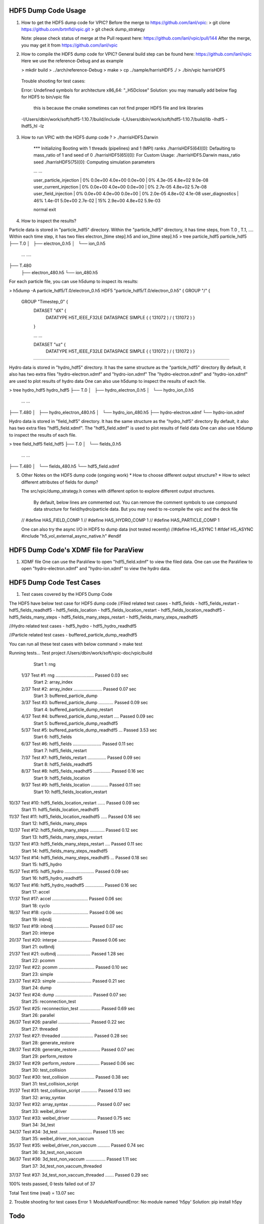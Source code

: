 ======================
HDF5 Dump Code Usage
======================
1. How to get the HDF5 dump code for VPIC?
   Before the merge to https://github.com/lanl/vpic: 
   > git clone https://github.com/brtnfld/vpic.git
   > git check dump_strategy

   Note: please check status of merge at the Pull request here: 
   https://github.com/lanl/vpic/pull/144
   After the merge, you may get it from https://github.com/lanl/vpic

2. How to compile the HDF5 dump code for VPIC?
   General build step can be found here: https://github.com/lanl/vpic
   Here we use the reference-Debug and as example 

   > mkdir build
   > ../arch/reference-Debug
   > make
   > cp ../sample/harrisHDF5 ./ 
   > ./bin/vpic harrisHDF5

  Trouble shooting for test cases:

  Error: Undefined symbols for architecture x86_64: "_H5Dclose" 
  Solution: you may manually add below flag for HDF5 to bin/vpic file
            this is because the cmake sometimes can not find proper HDF5 file and link libraries 

  -I/Users/dbin/work/soft/hdf5-1.10.7/build/include -L/Users/dbin/work/soft/hdf5-1.10.7/build/lib -lhdf5  -lhdf5_hl -lz


3. How to run VPIC with the HDF5 dump code ?
   > ./harrisHDF5.Darwin 
      *** Initializing
      Booting with 1 threads (pipelines) and 1 (MPI) ranks
      ./harrisHDF5(64)[0]: Defaulting to mass_ratio of 1 and seed of 0
      ./harrisHDF5(65)[0]: For Custom Usage: ./harrisHDF5.Darwin mass_ratio seed
      ./harrisHDF5(75)[0]: Computing simulation parameters
      
      ... ...

      user_particle_injection |   0% 0.0e+00 4.0e+00 0.0e+00 |   0% 4.3e-05 4.8e+02 9.0e-08
      user_current_injection |   0% 0.0e+00 4.0e+00 0.0e+00 |   0% 2.7e-05 4.8e+02 5.7e-08
      user_field_injection |   0% 0.0e+00 4.0e+00 0.0e+00 |   0% 2.0e-05 4.8e+02 4.1e-08
      user_diagnostics |  46% 1.4e-01 5.0e+00 2.7e-02 |  15% 2.9e+00 4.8e+02 5.9e-03

      normal exit

4. How to inspect the results?

Particle data is stored in "particle_hdf5" directory.
Within the "particle_hdf5" directory, it has time steps, from T.0 , T.1, ....
Within each time step, it has two files electron_[time step].h5 and  ion_[time step].h5
> tree particle_hdf5
particle_hdf5
├── T.0
│   ├── electron_0.h5
│   └── ion_0.h5
      ... ....

├── T.480
    ├── electron_480.h5
    └── ion_480.h5

For each particle file, you can use h5dump to inspect its results:

> h5dump -A particle_hdf5/T.0/electron_0.h5
HDF5 "particle_hdf5/T.0/electron_0.h5" {
GROUP "/" {
   GROUP "Timestep_0" {
      DATASET "dX" {
         DATATYPE  H5T_IEEE_F32LE
         DATASPACE  SIMPLE { ( 131072 ) / ( 131072 ) }
      }
      
      ... ...

      DATASET "uz" {
         DATATYPE  H5T_IEEE_F32LE
         DATASPACE  SIMPLE { ( 131072 ) / ( 131072 ) }
}}}}


Hydro data is stored in "hydro_hdf5" directory.
It has the same structure as the "particle_hdf5" directory
By default, it also has two extra files "hydro-electron.xdmf" and "hydro-ion.xdmf"
The "hydro-electron.xdmf"  and "hydro-ion.xdmf" are used to plot results of hydro data
One can also use h5dump to inspect the results of each file.

> tree hydro_hdf5
hydro_hdf5
├── T.0
│   ├── hydro_electron_0.h5
│   └── hydro_ion_0.h5
   
   ... ...

├── T.480
│   ├── hydro_electron_480.h5
│   └── hydro_ion_480.h5
├── hydro-electron.xdmf
└── hydro-ion.xdmf


Hydro data is stored in "field_hdf5" directory.
It has the same structure as the "hydro_hdf5" directory
By default, it also has two extra files "hdf5_field.xdmf".
The "hdf5_field.xdmf" is used to plot results of field data
One can also use h5dump to inspect the results of each file.


> tree field_hdf5
field_hdf5
├── T.0
│   └── fields_0.h5

  ... ...

├── T.480
│   └── fields_480.h5
└── hdf5_field.xdmf


5. Other Notes on the HDF5 dump code (ongoing work)
   * How to choose different output structure?
   * How to select different attributes of fields for dump?
   
   The src/vpic/dump_strategy.h comes with different option to 
   explore different output structures.

    By default, below lines are commented out. 
    You can remove the comment symbols to use compound data structure for field/hydro/particle data.
    But you may need to re-compile the vpic and the deck file 
   // #define HAS_FIELD_COMP 1
   // #define HAS_HYDRO_COMP 1
   // #define HAS_PARTICLE_COMP 1

   One can also try the async I/O in HDF5 to dump data  (not tested recently)
   //#define H5_ASYNC 1
   #ifdef H5_ASYNC
   #include "h5_vol_external_async_native.h"
   #endif

========================================
HDF5 Dump Code's XDMF file for ParaView
========================================
1. XDMF file 
   One can use the ParaView to open "hdf5_field.xdmf" to view the filed data. 
   One can use the ParaView to open "hydro-electron.xdmf"  and "hydro-ion.xdmf" to view the hydro data. 

==========================
HDF5 Dump Code Test Cases
==========================
1. Test cases covered by the HDF5 Dump Code

The HDF5 have below test case for HDF5 dump code
//Filed related test cases
- hdf5_fields
- hdf5_fields_restart
- hdf5_fields_readhdf5
- hdf5_fields_location
- hdf5_fields_location_restart
- hdf5_fields_location_readhdf5
- hdf5_fields_many_steps
- hdf5_fields_many_steps_restart
- hdf5_fields_many_steps_readhdf5

//Hydro related test cases
- hdf5_hydro
- hdf5_hydro_readhdf5

//Particle related test cases
- buffered_particle_dump_readhdf5

You can run all these test cases with below command
> make test

Running tests...
Test project /Users/dbin/work/soft/vpic-doc/vpic/build
      Start  1: rng
 1/37 Test  #1: rng ...............................   Passed    0.03 sec
      Start  2: array_index
 2/37 Test  #2: array_index .......................   Passed    0.07 sec
      Start  3: buffered_particle_dump
 3/37 Test  #3: buffered_particle_dump ............   Passed    0.09 sec
      Start  4: buffered_particle_dump_restart
 4/37 Test  #4: buffered_particle_dump_restart ....   Passed    0.09 sec
      Start  5: buffered_particle_dump_readhdf5
 5/37 Test  #5: buffered_particle_dump_readhdf5 ...   Passed    3.53 sec
      Start  6: hdf5_fields
 6/37 Test  #6: hdf5_fields .......................   Passed    0.11 sec
      Start  7: hdf5_fields_restart
 7/37 Test  #7: hdf5_fields_restart ...............   Passed    0.09 sec
      Start  8: hdf5_fields_readhdf5
 8/37 Test  #8: hdf5_fields_readhdf5 ..............   Passed    0.16 sec
      Start  9: hdf5_fields_location
 9/37 Test  #9: hdf5_fields_location ..............   Passed    0.11 sec
      Start 10: hdf5_fields_location_restart
10/37 Test #10: hdf5_fields_location_restart ......   Passed    0.09 sec
      Start 11: hdf5_fields_location_readhdf5
11/37 Test #11: hdf5_fields_location_readhdf5 .....   Passed    0.16 sec
      Start 12: hdf5_fields_many_steps
12/37 Test #12: hdf5_fields_many_steps ............   Passed    0.12 sec
      Start 13: hdf5_fields_many_steps_restart
13/37 Test #13: hdf5_fields_many_steps_restart ....   Passed    0.11 sec
      Start 14: hdf5_fields_many_steps_readhdf5
14/37 Test #14: hdf5_fields_many_steps_readhdf5 ...   Passed    0.18 sec
      Start 15: hdf5_hydro
15/37 Test #15: hdf5_hydro ........................   Passed    0.09 sec
      Start 16: hdf5_hydro_readhdf5
16/37 Test #16: hdf5_hydro_readhdf5 ...............   Passed    0.16 sec
      Start 17: accel
17/37 Test #17: accel .............................   Passed    0.06 sec
      Start 18: cyclo
18/37 Test #18: cyclo .............................   Passed    0.06 sec
      Start 19: inbndj
19/37 Test #19: inbndj ............................   Passed    0.07 sec
      Start 20: interpe
20/37 Test #20: interpe ...........................   Passed    0.06 sec
      Start 21: outbndj
21/37 Test #21: outbndj ...........................   Passed    1.28 sec
      Start 22: pcomm
22/37 Test #22: pcomm .............................   Passed    0.10 sec
      Start 23: simple
23/37 Test #23: simple ............................   Passed    0.21 sec
      Start 24: dump
24/37 Test #24: dump ..............................   Passed    0.07 sec
      Start 25: reconnection_test
25/37 Test #25: reconnection_test .................   Passed    0.69 sec
      Start 26: parallel
26/37 Test #26: parallel ..........................   Passed    0.22 sec
      Start 27: threaded
27/37 Test #27: threaded ..........................   Passed    0.28 sec
      Start 28: generate_restore
28/37 Test #28: generate_restore ..................   Passed    0.07 sec
      Start 29: perform_restore
29/37 Test #29: perform_restore ...................   Passed    0.06 sec
      Start 30: test_collision
30/37 Test #30: test_collision ....................   Passed    0.38 sec
      Start 31: test_collision_script
31/37 Test #31: test_collision_script .............   Passed    0.13 sec
      Start 32: array_syntax
32/37 Test #32: array_syntax ......................   Passed    0.07 sec
      Start 33: weibel_driver
33/37 Test #33: weibel_driver .....................   Passed    0.75 sec
      Start 34: 3d_test
34/37 Test #34: 3d_test ...........................   Passed    1.15 sec
      Start 35: weibel_driver_non_vaccum
35/37 Test #35: weibel_driver_non_vaccum ..........   Passed    0.74 sec
      Start 36: 3d_test_non_vaccum
36/37 Test #36: 3d_test_non_vaccum ................   Passed    1.11 sec
      Start 37: 3d_test_non_vaccum_threaded
37/37 Test #37: 3d_test_non_vaccum_threaded .......   Passed    0.29 sec

100% tests passed, 0 tests failed out of 37

Total Test time (real) =  13.07 sec



2. Trouble shooting for test cases
Error 1:  ModuleNotFoundError: No module named 'h5py'
Solution: pip install h5py

==========================
Todo
==========================



